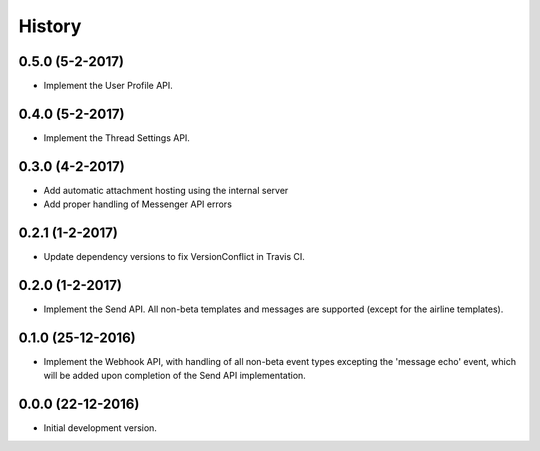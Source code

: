 =======
History
=======

0.5.0 (5-2-2017)
----------------

- Implement the User Profile API.

0.4.0 (5-2-2017)
----------------

- Implement the Thread Settings API.

0.3.0 (4-2-2017)
----------------

- Add automatic attachment hosting using the internal server
- Add proper handling of Messenger API errors

0.2.1 (1-2-2017)
----------------

- Update dependency versions to fix VersionConflict in Travis CI.

0.2.0 (1-2-2017)
----------------

- Implement the Send API. All non-beta templates and messages are supported
  (except for the airline templates).

0.1.0 (25-12-2016)
------------------

- Implement the Webhook API, with handling of all non-beta event types
  excepting the 'message echo' event, which will be added upon completion of
  the Send API implementation.

0.0.0 (22-12-2016)
------------------

- Initial development version.
